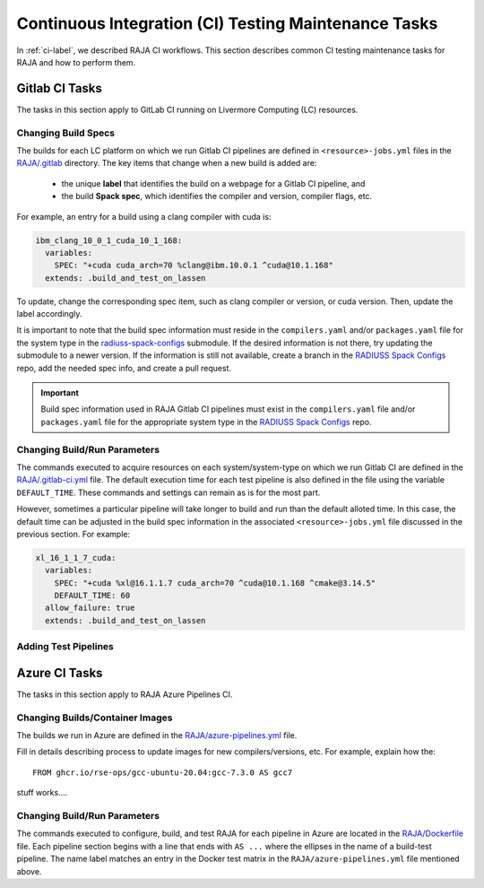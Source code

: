 .. ##
.. ## Copyright (c) 2016-22, Lawrence Livermore National Security, LLC
.. ## and RAJA project contributors. See the RAJA/LICENSE file
.. ## for details.
.. ##
.. ## SPDX-License-Identifier: (BSD-3-Clause)
.. ##

.. _ci_tasks-label:

******************************************************
Continuous Integration (CI) Testing Maintenance Tasks
******************************************************

In :ref:`ci-label`, we described RAJA CI workflows. This section 
describes common CI testing maintenance tasks for RAJA and how to 
perform them.

.. _gitlab_ci_tasks-label:

=================
Gitlab CI Tasks
=================

The tasks in this section apply to GitLab CI running on Livermore
Computing (LC) resources.

Changing Build Specs
---------------------

The builds for each LC platform on which we run Gitlab CI pipelines are
defined in ``<resource>-jobs.yml`` files in the `RAJA/.gitlab <https://github.com/LLNL/RAJA/tree/develop/.gitlab>`_ directory. The key items 
that change when a new build is added are:

  * the unique **label** that identifies the build on a webpage for 
    a Gitlab CI pipeline, and
  * the build **Spack spec**, which identifies the compiler and version,
    compiler flags, etc.

For example, an entry for a build using a clang compiler with cuda is:

.. code-block:: bash

  ibm_clang_10_0_1_cuda_10_1_168:
    variables:
      SPEC: "+cuda cuda_arch=70 %clang@ibm.10.0.1 ^cuda@10.1.168"
    extends: .build_and_test_on_lassen

To update, change the corresponding spec item, such as clang compiler
or version, or cuda version. Then, update the label accordingly.

It is important to note that the build spec information must reside in 
the ``compilers.yaml`` and/or ``packages.yaml`` file for the system type
in the `radiuss-spack-configs <https://github.com/LLNL/RAJA/blob/develop/scripts>`_ submodule. If the desired information is not there,
try updating the submodule to a newer version. If the information
is still not available, create a branch in the 
`RADIUSS Spack Configs <https://github.com/LLNL/radiuss-spack-configs>`_ repo, add the needed spec info, and create a pull request.

.. important:: Build spec information used in RAJA Gitlab CI pipelines
               must exist in the ``compilers.yaml`` file and/or 
               ``packages.yaml`` file for the appropriate system type in
               the `RADIUSS Spack Configs <https://github.com/LLNL/radiuss-spack-configs>`_ repo.

Changing Build/Run Parameters
------------------------------

The commands executed to acquire resources on each 
system/system-type on which we run Gitlab CI are defined in the 
`RAJA/.gitlab-ci.yml <https://github.com/LLNL/RAJA/blob/develop/.gitlab-ci.yml>`_ file. The default execution time for each test pipeline is 
also defined in the file using the variable ``DEFAULT_TIME``. These 
commands and settings can remain as is for the most part. 

However, sometimes a particular pipeline will take longer to build and
run than the default alloted time. In this case, the default time can
be adjusted in the build spec information in the associated 
``<resource>-jobs.yml`` file discussed in the previous section. 
For example:

.. code-block:: bash

  xl_16_1_1_7_cuda:
    variables:
      SPEC: "+cuda %xl@16.1.1.7 cuda_arch=70 ^cuda@10.1.168 ^cmake@3.14.5"
      DEFAULT_TIME: 60
    allow_failure: true
    extends: .build_and_test_on_lassen


Adding Test Pipelines
---------------------

.. _azure_ci_tasks-label:

=================
Azure CI Tasks
=================

The tasks in this section apply to RAJA Azure Pipelines CI.

Changing Builds/Container Images
---------------------------------------

The builds we run in Azure are defined in the `RAJA/azure-pipelines.yml <https://github.com/LLNL/RAJA/blob/develop/azure-pipelines.yml>`_ file.
  
Fill in details describing process to update images for new 
compilers/versions, etc. For example, explain how the::
 
  FROM ghcr.io/rse-ops/gcc-ubuntu-20.04:gcc-7.3.0 AS gcc7

stuff works....

Changing Build/Run Parameters
------------------------------

The commands executed to configure, build, and test RAJA for each 
pipeline in Azure are located in the `RAJA/Dockerfile <https://github.com/LLNL/RAJA/blob/develop/Dockerfile>`_ file. 
Each pipeline section begins with a line that ends with ``AS ...`` 
where the ellipses in the name of a build-test pipeline. The name label
matches an entry in the Docker test matrix in the 
``RAJA/azure-pipelines.yml`` file mentioned above.
